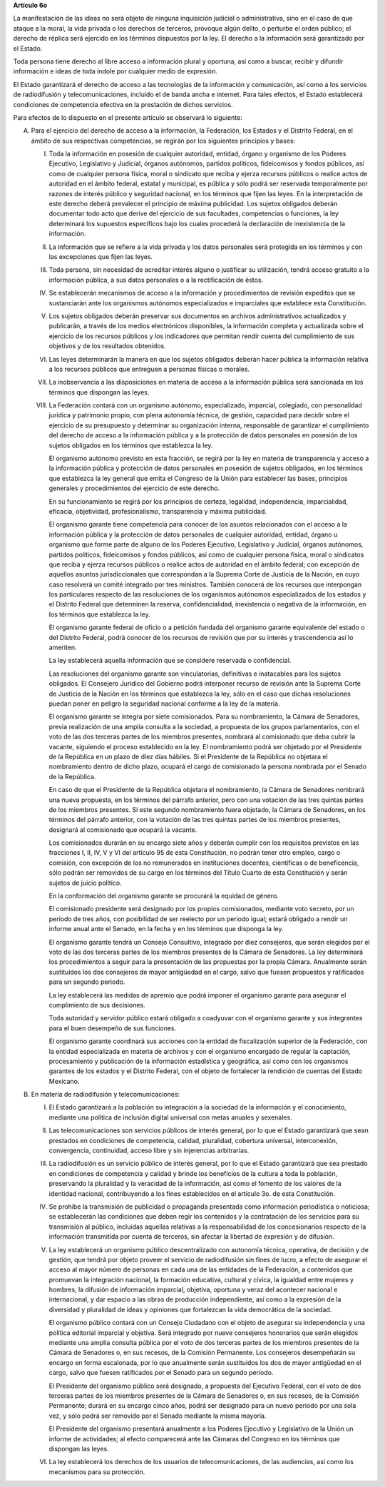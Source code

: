 **Artículo 6o**

La manifestación de las ideas no será objeto de ninguna inquisición
judicial o administrativa, sino en el caso de que ataque a la moral, la
vida privada o los derechos de terceros, provoque algún delito, o
perturbe el orden público; el derecho de réplica será ejercido en los
términos dispuestos por la ley. El derecho a la información será
garantizado por el Estado.

Toda persona tiene derecho al libre acceso a información plural y
oportuna, así como a buscar, recibir y difundir información e ideas de
toda índole por cualquier medio de expresión.

El Estado garantizará el derecho de acceso a las tecnologías de la
información y comunicación, así como a los servicios de radiodifusión y
telecomunicaciones, incluido el de banda ancha e internet. Para tales
efectos, el Estado establecerá condiciones de competencia efectiva en la
prestación de dichos servicios.

Para efectos de lo dispuesto en el presente artículo se observará lo
siguiente:

A. Para el ejercicio del derecho de acceso a la información, la
   Federación, los Estados y el Distrito Federal, en el ámbito de sus
   respectivas competencias, se regirán por los siguientes principios y
   bases:

   I. Toda la información en posesión de cualquier autoridad, entidad,
      órgano y organismo de los Poderes Ejecutivo, Legislativo y
      Judicial, órganos autónomos, partidos políticos, fideicomisos y
      fondos públicos, así como de cualquier persona física, moral o
      sindicato que reciba y ejerza recursos públicos o realice actos de
      autoridad en el ámbito federal, estatal y municipal, es pública y
      sólo podrá ser reservada temporalmente por razones de interés
      público y seguridad nacional, en los términos que fijen las
      leyes. En la interpretación de este derecho deberá prevalecer el
      principio de máxima publicidad. Los sujetos obligados deberán
      documentar todo acto que derive del ejercicio de sus facultades,
      competencias o funciones, la ley determinará los supuestos
      específicos bajo los cuales procederá la declaración de
      inexistencia de la información.

   II. La información que se refiere a la vida privada y los datos
       personales será protegida en los términos y con las excepciones
       que fijen las leyes.

   III. Toda persona, sin necesidad de acreditar interés alguno o
        justificar su utilización, tendrá acceso gratuito a la
        información pública, a sus datos personales o a la rectificación
        de éstos.

   IV. Se establecerán mecanismos de acceso a la información y
       procedimientos de revisión expeditos que se sustanciarán ante los
       organismos autónomos especializados e imparciales que establece
       esta Constitución.

   V. Los sujetos obligados deberán preservar sus documentos en archivos
      administrativos actualizados y publicarán, a través de los medios
      electrónicos disponibles, la información completa y actualizada
      sobre el ejercicio de los recursos públicos y los indicadores que
      permitan rendir cuenta del cumplimiento de sus objetivos y de los
      resultados obtenidos.

   VI. Las leyes determinarán la manera en que los sujetos obligados
       deberán hacer pública la información relativa a los recursos
       públicos que entreguen a personas físicas o morales.

   VII. La inobservancia a las disposiciones en materia de acceso a la
        información pública será sancionada en los términos que dispongan
        las leyes.

   VIII. La Federación contará con un organismo autónomo, especializado,
         imparcial, colegiado, con personalidad jurídica y patrimonio
         propio, con plena autonomía técnica, de gestión, capacidad para
         decidir sobre el ejercicio de su presupuesto y determinar su
         organización interna, responsable de garantizar el cumplimiento
         del derecho de acceso a la información pública y a la
         protección de datos personales en posesión de los sujetos
         obligados en los términos que establezca la ley.

         El organismo autónomo previsto en esta fracción, se regirá por
         la ley en materia de transparencia y acceso a la información
         pública y protección de datos personales en posesión de sujetos
         obligados, en los términos que establezca la ley general que
         emita el Congreso de la Unión para establecer las bases,
         principios generales y procedimientos del ejercicio de este
         derecho.

         En su funcionamiento se regirá por los principios de certeza,
         legalidad, independencia, imparcialidad, eficacia, objetividad,
         profesionalismo, transparencia y máxima publicidad.

         El organismo garante tiene competencia para conocer de los
         asuntos relacionados con el acceso a la información pública y
         la protección de datos personales de cualquier autoridad,
         entidad, órgano u organismo que forme parte de alguno de los
         Poderes Ejecutivo, Legislativo y Judicial, órganos autónomos,
         partidos políticos, fideicomisos y fondos públicos, así como de
         cualquier persona física, moral o sindicatos que reciba y
         ejerza recursos públicos o realice actos de autoridad en el
         ámbito federal; con excepción de aquellos asuntos
         jurisdiccionales que correspondan a la Suprema Corte de
         Justicia de la Nación, en cuyo caso resolverá un comité
         integrado por tres ministros. También conocerá de los recursos
         que interpongan los particulares respecto de las resoluciones
         de los organismos autónomos especializados de los estados y el
         Distrito Federal que determinen la reserva, confidencialidad,
         inexistencia o negativa de la información, en los términos que
         establezca la ley.

         El organismo garante federal de oficio o a petición fundada del
         organismo garante equivalente del estado o del Distrito
         Federal, podrá conocer de los recursos de revisión que por su
         interés y trascendencia así lo ameriten.

         La ley establecerá aquella información que se considere
         reservada o confidencial.

         Las resoluciones del organismo garante son vinculatorias,
         definitivas e inatacables para los sujetos obligados. El
         Consejero Jurídico del Gobierno podrá interponer recurso de
         revisión ante la Suprema Corte de Justicia de la Nación en los
         términos que establezca la ley, sólo en el caso que dichas
         resoluciones puedan poner en peligro la seguridad nacional
         conforme a la ley de la materia.

         El organismo garante se integra por siete comisionados. Para su
         nombramiento, la Cámara de Senadores, previa realización de una
         amplia consulta a la sociedad, a propuesta de los grupos
         parlamentarios, con el voto de las dos terceras partes de los
         miembros presentes, nombrará al comisionado que deba cubrir la
         vacante, siguiendo el proceso establecido en la ley. El
         nombramiento podrá ser objetado por el Presidente de la
         República en un plazo de diez días hábiles. Si el Presidente de
         la República no objetara el nombramiento dentro de dicho plazo,
         ocupará el cargo de comisionado la persona nombrada por el
         Senado de la República.

         En caso de que el Presidente de la República objetara el
         nombramiento, la Cámara de Senadores nombrará una nueva
         propuesta, en los términos del párrafo anterior, pero con una
         votación de las tres quintas partes de los miembros
         presentes. Si este segundo nombramiento fuera objetado, la
         Cámara de Senadores, en los términos del párrafo anterior, con
         la votación de las tres quintas partes de los miembros
         presentes, designará al comisionado que ocupará la vacante.

         Los comisionados durarán en su encargo siete años y deberán
         cumplir con los requisitos previstos en las fracciones I, II,
         IV, V y VI del artículo 95 de esta Constitución, no podrán
         tener otro empleo, cargo o comisión, con excepción de los no
         remunerados en instituciones docentes, científicas o de
         beneficencia, sólo podrán ser removidos de su cargo en los
         términos del Título Cuarto de esta Constitución y serán sujetos
         de juicio político.

         En la conformación del organismo garante se procurará la
         equidad de género.

         El comisionado presidente será designado por los propios
         comisionados, mediante voto secreto, por un periodo de tres
         años, con posibilidad de ser reelecto por un periodo igual;
         estará obligado a rendir un informe anual ante el Senado, en la
         fecha y en los términos que disponga la ley.

         El organismo garante tendrá un Consejo Consultivo, integrado
         por diez consejeros, que serán elegidos por el voto de las dos
         terceras partes de los miembros presentes de la Cámara de
         Senadores. La ley determinará los procedimientos a seguir para
         la presentación de las propuestas por la propia
         Cámara. Anualmente serán sustituidos los dos consejeros de
         mayor antigüedad en el cargo, salvo que fuesen propuestos y
         ratificados para un segundo periodo.

         La ley establecerá las medidas de apremio que podrá imponer el
         organismo garante para asegurar el cumplimiento de sus
         decisiones.

         Toda autoridad y servidor público estará obligado a coadyuvar
         con el organismo garante y sus integrantes para el buen
         desempeño de sus funciones.

         El organismo garante coordinará sus acciones con la entidad de
         fiscalización superior de la Federación, con la entidad
         especializada en materia de archivos y con el organismo
         encargado de regular la captación, procesamiento y publicación
         de la información estadística y geográfica, así como con los
         organismos garantes de los estados y el Distrito Federal, con
         el objeto de fortalecer la rendición de cuentas del Estado
         Mexicano.

B. En materia de radiodifusión y telecomunicaciones:

   I. El Estado garantizará a la población su integración a la sociedad
      de la información y el conocimiento, mediante una política de
      inclusión digital universal con metas anuales y sexenales.

   II. Las telecomunicaciones son servicios públicos de interés general,
       por lo que el Estado garantizará que sean prestados en
       condiciones de competencia, calidad, pluralidad, cobertura
       universal, interconexión, convergencia, continuidad, acceso libre
       y sin injerencias arbitrarias.

   III. La radiodifusión es un servicio público de interés general, por
        lo que el Estado garantizará que sea prestado en condiciones de
        competencia y calidad y brinde los beneficios de la cultura a
        toda la población, preservando la pluralidad y la veracidad de
        la información, así como el fomento de los valores de la
        identidad nacional, contribuyendo a los fines establecidos en el
        artículo 3o. de esta Constitución.

   IV. Se prohíbe la transmisión de publicidad o propaganda presentada
       como información periodística o noticiosa; se establecerán las
       condiciones que deben regir los contenidos y la contratación de
       los servicios para su transmisión al público, incluidas aquellas
       relativas a la responsabilidad de los concesionarios respecto de
       la información transmitida por cuenta de terceros, sin afectar la
       libertad de expresión y de difusión.

   V. La ley establecerá un organismo público descentralizado con
      autonomía técnica, operativa, de decisión y de gestión, que tendrá
      por objeto proveer el servicio de radiodifusión sin fines de
      lucro, a efecto de asegurar el acceso al mayor número de personas
      en cada una de las entidades de la Federación, a contenidos que
      promuevan la integración nacional, la formación educativa,
      cultural y cívica, la igualdad entre mujeres y hombres, la
      difusión de información imparcial, objetiva, oportuna y veraz del
      acontecer nacional e internacional, y dar espacio a las obras de
      producción independiente, así como a la expresión de la diversidad
      y pluralidad de ideas y opiniones que fortalezcan la vida
      democrática de la sociedad.

      El organismo público contará con un Consejo Ciudadano con el
      objeto de asegurar su independencia y una política editorial
      imparcial y objetiva.  Será integrado por nueve consejeros
      honorarios que serán elegidos mediante una amplia consulta pública
      por el voto de dos terceras partes de los miembros presentes de la
      Cámara de Senadores o, en sus recesos, de la Comisión
      Permanente. Los consejeros desempeñarán su encargo en forma
      escalonada, por lo que anualmente serán sustituidos los dos de
      mayor antigüedad en el cargo, salvo que fuesen ratificados por el
      Senado para un segundo periodo.

      El Presidente del organismo público será designado, a propuesta
      del Ejecutivo Federal, con el voto de dos terceras partes de los
      miembros presentes de la Cámara de Senadores o, en sus recesos, de
      la Comisión Permanente; durará en su encargo cinco años, podrá ser
      designado para un nuevo periodo por una sola vez, y sólo podrá ser
      removido por el Senado mediante la misma mayoría.

      El Presidente del organismo presentará anualmente a los Poderes
      Ejecutivo y Legislativo de la Unión un informe de actividades; al
      efecto comparecerá ante las Cámaras del Congreso en los términos
      que dispongan las leyes.

   VI. La ley establecerá los derechos de los usuarios de
       telecomunicaciones, de las audiencias, así como los mecanismos
       para su protección.
